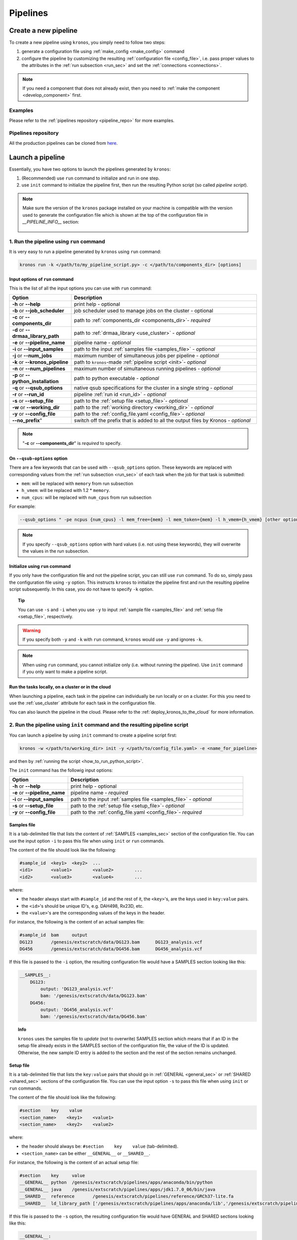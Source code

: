 =========
Pipelines
=========

.. _create_new_pipeline:

Create a new pipeline
=====================
To create a new pipeline using ``kronos``, you simply need to follow two steps:

1. generate a configuration file using :ref:`make_config <make_config>` command
2. configure the pipeline by customizing the resulting :ref:`configuration file <config_file>`, i.e. pass proper values to the attributes in the :ref:`run subsection <run_sec>` and set the :ref:`connections <connections>`.

.. #. initialize the new pipeline using :ref:`init <init>` command

.. note::

    If you need a component that does not already exist, then you need to :ref:`make the component <develop_component>` first.

Examples
^^^^^^^^
Please refer to the :ref:`pipelines repository <pipeline_repo>` for more examples.

.. _pipeline_repo:

Pipelines repository
^^^^^^^^^^^^^^^^^^^^^
All the production pipelines can be cloned from `here <https://svn.bcgsc.ca/stash/projects/PF/repos/pipelines/browse>`_.


.. _launch_a_pipeline:

Launch a pipeline
=================
Essentially, you have two options to launch the pipelines generated by ``kronos``:

1. (Recommended) use ``run`` command to initialize and run in one step.
2. use ``init`` command to initialize the pipeline first, then run the resulting Python script (so called *pipeline script*).

.. note::  
    Make sure the version of the ``kronos`` package installed on your machine is compatible with the version used to generate the configuration file which is shown at the top of the configuration file in *__PIPELINE_INFO__* section:

    .. figure:: kronos_version.png
        :width: 500px
        :align: center
        :height: 200px
        :alt: alternate text
        :figclass: align-center
    ..   caption goes here


.. _how_to_run_pipeline:

1. Run the pipeline using ``run`` command
^^^^^^^^^^^^^^^^^^^^^^^^^^^^^^^^^^^^^^^^^
It is very easy to run a pipeline generated by ``kronos`` using ``run`` command:

.. code-block:: bash
    
    kronos run -k </path/to/my_pipeline_script.py> -c </path/to/components_dir> [options]
   
.. _options:

Input options of ``run`` command
********************************
This is the list of all the input options you can use with ``run`` command:

.. csv-table:: 
    :header: "Option", "Description"
    :widths: 20, 60
    
    "**-h** or **--help**", "print help - optional"
    "**-b** or **--job_scheduler**", "job scheduler used to manage jobs on the cluster - optional"
    "**-c** or **--components_dir**", "path to :ref:`components_dir <components_dir>`- *required* "
    "**-d** or **--drmaa_library_path**", "path to :ref:`drmaa_library <use_cluster>` - *optional* "
    "**-e** or **--pipeline_name**", "pipeline name - *optional* "
    "**-i** or **--input_samples**", "path to the input :ref:`samples file <samples_file>` - *optional* "
    "**-j** or **--num_jobs**", "maximum number of simultaneous jobs per pipeline - *optional* "
    "**-k** or **--kronos_pipeline**", "path to ``kronos``-made :ref:`pipeline script <init>`- *optional* "
    "**-n** or **--num_pipelines**", "maximum number of simultaneous running pipelines - *optional* "
    "**-p** or **--python_installation**", "path to python executable - *optional* "
    "**-q** or **--qsub_options**", "native qsub specifications for the cluster in a single string - *optional* "
    "**-r** or **--run_id**", "pipeline :ref:`run id <run_id>` - *optional* "
    "**-s** or **--setup_file**", "path to the :ref:`setup file <setup_file>`- *optional* "
    "**-w** or **--working_dir**", "path to the :ref:`working directory <working_dir>` - *optional* "
    "**-y** or **--config_file**", "path to the :ref:`config_file.yaml <config_file>`- *optional* "
    **--no_prefix**", "switch off the prefix that is added to all the output files by Kronos - *optional* "

.. note::

    "**-c** or **--components_dir**" is *required* to specify.
  
.. _qsub_options:

On ``--qsub-options`` option
****************************
There are a few keywords that can be used with ``--qsub_options`` option. 
These keywords are replaced with corresponding values from the :ref:`run subsection <run_sec>` of each task when the job for that task is submitted:

- ``mem``: will be replaced with ``memory`` from run subsection 
- ``h_vmem``: will be replaced with 1.2 * ``memory``.
- ``num_cpus``: will be replaced with ``num_cpus`` from run subsection  

For example: 

.. code-block:: bash
        
    --qsub_options " -pe ncpus {num_cpus} -l mem_free={mem} -l mem_token={mem} -l h_vmem={h_vmem} [other options]" 

.. note::

    If you specify ``--qsub_options`` option with hard values (i.e. not using these keywords),  they will overwrite the values in the run subsection.

.. _init_using_run:

Initialize using ``run`` command
********************************
If you only have the configuration file and not the pipeline script, you can still use ``run`` command.
To do so, simply pass the configuration file using ``-y`` option.
This instructs ``kronos`` to initialize the pipeline first and run the resulting pipeline script subsequently.
In this case, you do not have to specify ``-k`` option.

.. topic:: Tip

   You can use ``-s`` and ``-i`` when you use ``-y`` to input :ref:`sample file <samples_file>` and :ref:`setup file <setup_file>`, respectively.

.. warning::

   If you specify both ``-y`` and ``-k`` with ``run`` command, ``kronos`` would use ``-y`` and ignores ``-k``.

.. note::

   When using ``run`` command, you cannot initialize only (i.e. without running the pipeline).
   Use ``init`` command if you only want to make a pipeline script.
   
.. _cloud:

Run the tasks locally, on a cluster or in the cloud
***************************************************
When launching a pipeline, each task in the pipeline can individually be run locally or on a cluster.
For this you need to use the :ref:`use_cluster` attribute for each task in the configuration file.

You can also launch the pipeline in the cloud. 
Please refer to the :ref:`deploy_kronos_to_the_cloud` for more information.
   
.. _how_to_init_pipeline:

2. Run the pipeline using ``init`` command and the resulting pipeline script
^^^^^^^^^^^^^^^^^^^^^^^^^^^^^^^^^^^^^^^^^^^^^^^^^^^^^^^^^^^^^^^^^^^^^^^^^^^^
You can launch a pipeline by using ``init`` command to create a pipeline script first:

.. code-block:: bash

    kronos -w </path/to/working_dir> init -y </path/to/config_file.yaml> -e <name_for_pipeline>
    
and then by :ref:`running the script <how_to_run_python_script>`.

The ``init`` command has the followig input options:
  
.. csv-table:: 
    :header: "Option", "Description"
    :widths: 20, 60
    
    "**-h** or **--help**", "print help - optional"
    "**-e** or **--pipeline_name**", "pipeline name - *required* "
    "**-i** or **--input_samples**", "path to the input :ref:`samples file <samples_file>` - *optional* "
    "**-s** or **--setup_file**", "path to the :ref:`setup file <setup_file>`- *optional* "
    "**-y** or **--config_file**", "path to the :ref:`config_file.yaml <config_file>`- *required* "

.. _samples_file:

Samples file
************
It is a tab-delimited file that lists the content of :ref:`SAMPLES <samples_sec>` section of the configuration file.
You can use the input option ``-i`` to pass this file when using ``init`` or ``run`` commands.

The content of the file should look like the following:

.. code:: bash

    #sample_id	<key1>	<key2>	...
    <id1>	<value1>	<value2>	...
    <id2>	<value3>	<value4>	...

where:

- the header always start with ``#sample_id`` and the rest of it, the ``<key>``'s, are the keys used in ``key:value`` pairs.
- the ``<id>``'s should be unique ID's, e.g. DAH498, Rx23D, etc.
- the ``<value>``'s are the corresponding values of the keys in the header.

For instance, the following is the content of an actual samples file:

.. code:: bash

    #sample_id	bam	output
    DG123	/genesis/extscratch/data/DG123.bam	DG123_analysis.vcf
    DG456	/genesis/extscratch/data/DG456.bam	DG456_analysis.vcf

If this file is passed to the ``-i`` option, the resulting configuration file would have a SAMPLES section looking like this:

.. code:: bash

    __SAMPLES__:
        DG123:
            output: 'DG123_analysis.vcf'
            bam: '/genesis/extscratch/data/DG123.bam'
        DG456:
            output: 'DG456_analysis.vcf'
            bam: '/genesis/extscratch/data/DG456.bam'

.. topic:: Info

    ``kronos`` uses the samples file to *update* (not to overwrite) SAMPLES section which means that if an ID in the setup file already exists in the SAMPLES section of the configuration file, the value of the ID is updated.
    Otherwise, the new sample ID entry is added to the section and the rest of the section remains unchanged.

.. _setup_file:

Setup file
***********
It is a tab-delimited file that lists the ``key:value`` pairs that should go in :ref:`GENERAL <general_sec>` or :ref:`SHARED <shared_sec>` sections of the configuration file.
You can use the input option ``-s`` to pass this file when using ``init`` or ``run`` commands.

The content of the file should look like the following:

.. code:: bash

    #section    key    value
    <section_name>    <key1>    <value1>
    <section_name>    <key2>    <value2>

where:

- the header should always be: ``#section    key    value`` (tab-delimited).
- ``<section_name>`` can be either ``__GENERAL__`` or ``__SHARED__``.

For instance, the following is the content of an actual setup file:

.. code:: bash

    #section	key	value
    __GENERAL__	python	/genesis/extscratch/pipelines/apps/anaconda/bin/python
    __GENERAL__	java	/genesis/extscratch/pipelines/apps/jdk1.7.0_06/bin/java 
    __SHARED__	reference	/genesis/extscratch/pipelines/reference/GRCh37-lite.fa
    __SHARED__	ld_library_path	['/genesis/extscratch/pipelines/apps/anaconda/lib','/genesis/extscratch/pipelines/apps/anaconda/lib/lib']

If this file is passed to the ``-s`` option, the resulting configuration file would have GENERAL and SHARED sections looking like this:

.. code:: bash

	__GENERAL__:
	    python: '/genesis/extscratch/pipelines/apps/anaconda/bin/python'
	    java: '/genesis/extscratch/pipelines/apps/jdk1.7.0_06/bin/java'
	__SHARED__:
	    ld_library_path: "['/genesis/extscratch/pipelines/apps/anaconda/lib','/genesis/extscratch/pipelines/apps/anaconda/lib/lib']"
	    reference: '/genesis/extscratch/pipelines/reference/GRCh37-lite.fa'

.. topic:: Info

    ``kronos`` uses the setup file to *update* (not to overwrite) GENERAL and SHARED sections which means that if a key in the setup file already exists in the target section, the value of that key is updated.
    Otherwise, the ``key:value`` pair is added to the target section and the rest of the pairs in the target section remain unchanged.

.. _how_to_run_python_script:

Run the pipeline script generated by ``init`` command
*****************************************************
All the pipeline scripts generated by ``kronos init`` command can also be run as following:

.. code-block:: bash

    python <my_pipeline.py> -c </path/to/components_dir> [options]

where ``my_pipeline.py`` is the pipeline script you want to run.

.. warning:: 

	It is required to pass the path of the ``components_dir`` to the input option ``-c`` when running the pipeline.
	See `What is the components directory?`_ for more information on ``components_dir``.
..	You should also export the path to the ``PYTHONPATH`` environment variable as following:
    
    .. code-block:: bash

        export PYTHONPATH=$PYTHONPATH:</path/to/components_dir>

This is the list of all the input options you can use:

.. csv-table:: 
    :header: "Option", "Description"
    :widths: 20, 60
    
    "**-h** or **--help**", "print help - optional"
    "**-b** or **--job_scheduler**", "job scheduler used to manage jobs on the cluster - optional"
    "**-c** or **--components_dir**", "path to :ref:`components_dir <components_dir>`- *required* "
    "**-d** or **--drmaa_library_path**", "path to :ref:`drmaa_library <use_cluster>` - *optional* "
    "**-j** or **--num_jobs**", "maximum number of simultaneous jobs per pipeline - *optional* "
    "**-l** or **--log_file**", "name of the log file - *optional* "
    "**-n** or **--num_pipelines**", "maximum number of simultaneous running pipelines - *optional* "
    "**-p** or **--python_installation**", "path to python executable - *optional* "
    "**-q** or **--qsub_options**", "native qsub specifications for the cluster in a single string - *optional* "
    "**-r** or **--run_id**", "pipeline :ref:`run id <run_id>` - *optional* "
    "**-w** or **--working_dir**", "path to the :ref:`working directory <working_dir>` - *optional* "

..    "**-e** or **--pipeline_name**", "pipeline name - *optional* "
..    "**--no_prefix**", "Switch off the prefix that is added to all the output files - *optional*"
..    "**--draw_vertically**", "specify whether to draw the workflow plot vertically - *optional* "
..    "**--extension**", "specify the desired extension of the resulting workflow plot, e.g. pdf, jpeg, png - *optional* "
..    "**--no_key_legend**", "if True, hide the legend in the workflow plot - *optional* "
..    "**--print_only**", "if True, print the workflow plot. It only generates the workflow plot without running the pipeline - *optional* "
..    "**-s** or **--sample_id**", "sample ID - *optional* "
..    "**-v** or **--verbose**", "verbosity - *optional*"

.. _components_dir:

What is the components directory?
*********************************
It is the directory where you have cloned/stored all the components. 
The generated pipeline has the input option ``-c`` or ``--components_dir`` that requires the path to that directory. 

.. note::
    Note that ``components_dir`` is always the parent directory that contains the component(s). For example, if you have a component called ``comp1`` in the path ``~/my_components/comp1``, you should pass ``~/my_components`` to the ``-c`` option:


Results generated by a pipeline 
^^^^^^^^^^^^^^^^^^^^^^^^^^^^^^^
When a pipeline is run, a directory is made inside the :ref:`working directory <working_dir>` with its name being the :ref:`run ID <run_id>`.
All the output files and directories are stored here, i.e. in ``<working_dir>/<run_ID>/``.

.. _working_dir:

What is the working directory?
******************************
It is a directory used by ``kronos`` to store all the resulting files.
The user can specify the path to its desired working directory via :ref:`input option <kronos_commands>` ``-w``.

.. topic:: Tip
    
    If the directory does not exist, then it will be made.

.. topic:: Tip

    If you do not specify the working directory, the current directory would be used instead.

.. _run_id:

What is the run ID?
*******************
Each time a pipeline is run, a unique ID is generated for that run unless it is specified using ``-r`` option by the user. 
This ID is used for the following purposes:

- to trace back the run, i.e logs, results, etc.
- to enable re-running the same incomplete run, which it will automatically pick up from where it left off
- to avoid overwriting the results if the same working directory is used for all the runs

.. topic:: Info

    The ID generated by ``kronos`` (if ``-r`` not specified) is a timestamp: 'year-month-day_hour-minute-second'. 

.. _results_dir:

What is the structure of the results directory generated by a pipeline?
***********************************************************************
The following tree shows the general structure of the ``<working_dir>/<run_ID>/`` directory where the results are stored: 

.. code-block:: bash

    <working_dir>
    |-- <run_id>
    |   |-- <sample_id1>_<pipeline_name>
    |   |   |-- logs
    |   |   |-- outputs
    |   |   |-- scripts
    |   |   |-- sentinels
    |   |-- <sample_id2>_<pipeline_name>
    |   |   |-- logs
    |   |   |-- outputs
    |   |   |-- scripts
    |   |   |-- sentinels
    |   |-- <pipeline_name>_<run_id>.yaml
    |   |-- <pipeline_name>_<run_id>.log

where:

- an individual subdirectory is made with name ``<sample_id>_<pipeline_name>`` for each sample in the :ref:`SAMPLES section <samples_sec>`.
- there are always the following four subdirectories in the ``<sample_id>_<pipeline_name>`` directory:
    - :file:`logs`: where all the log files are stored 
    - :file:`outputs`: where all the resulting files are stored
    - :file:`scripts`: where all the scripts used to run the components are stored
    - :file:`sentinels`: where all the sentinel files are stored
 
If there is not any samples in the SAMPLES section, then a subdirectory with name ``__shared__only___<pipeline_name>`` is made instead of ``<sample_id>_<pipeline_name>``.
In fact, since there are no ID's in the SAMPLES section, ``kronos`` uses the string ``__shared__only__`` to idicate that SAMPLES section is empty.

.. note::

    The developer of the pipeline can customize the content of the :file:`outputs` directory (see :ref:`output_dir_customization` for more information). 
    So, you might see more directories inside that directory.

.. topic:: Info

    ``scripts`` direcotry is used by ``kronos`` to store and manage the scripts and should not be modified.
    
.. topic:: Info
    
    Sentinel files mark the successful completion of a task in the pipeline. 
    ``sentinels`` directory is simply used for stoing these files.

.. _relaunch:

How can I relaunch a pipeline?
******************************
If you have run a pipeline and it has stopped at some point for any reason, e.g. a breakpoint or an error, you can re-run it from where it left off.
For that purpose, simply use the exact same command you used in the first place but only make sure that you also pass the :ref:`run ID <run_id>` of the first run to the input option ``-r``. 

.. note::

    If you forget to pass the run ID or pass a nonexistent run ID by mistake, ``kronos`` considers that as a new run and launches the pipeline from scratch.
    This will not overwrite your previous results.

.. topic:: Tip

   If you want to relaunch a pipeline from an arbitrary task (that already has a sentinel file), you need to go to the :ref:`sentinels directory <results_dir>` and delete the sentinel file corresponding to that task. 
   Then relaunch the pipeline as mentioned above.
   Remember that all the next tasks that have connections to this task will also be re-run regardless of whether or not they have a sentinel file.
   The reason for this is that ``kronos`` checks the timestamp of the sentinels and if the sentinels of the next task are outdated compared to the current task, it will re-run them too.
    
.. topic:: Tip

    If you want to run a part of a pipeline between two tasks (two breakpoints) for several times, each time you need to delete the sentinel files of the tasks between the two breakpoints as well as the sentinel file of the second breakpoint.
    In the new version, we're working on making this easier by eliminatig the need to delete these sentinels each time. 

.. topic:: Tip

    A sentinel file name looks like ``TASK_i__sentinel_file``.
    For the breakpoints, the sentinel file name looks like ``__BREAK_POINT_TASK_i__sentinel_file``.
